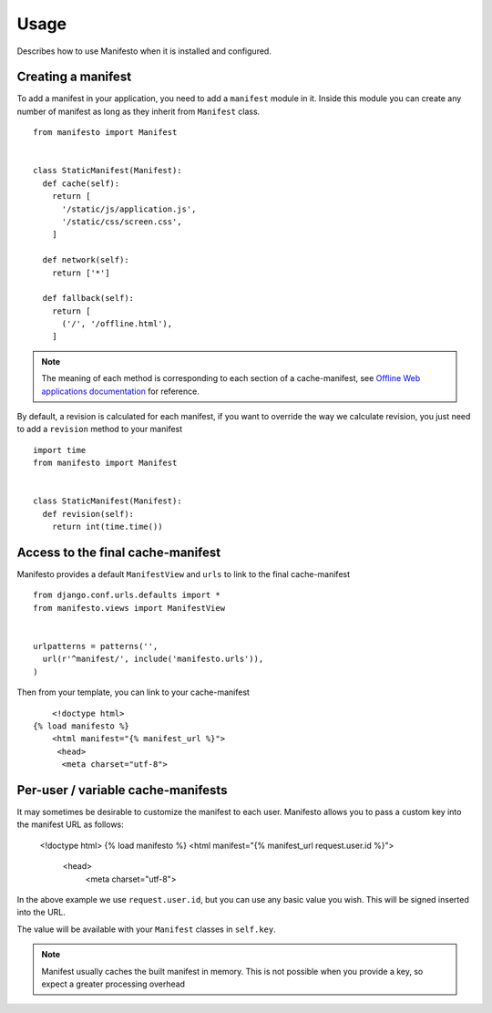 .. _ref-usage:

=====
Usage
=====

Describes how to use Manifesto when it is installed and configured.

Creating a manifest 
===================

To add a manifest in your application, you need to add a ``manifest`` module in it.
Inside this module you can create any number of manifest as long as they inherit 
from ``Manifest`` class.

::
	
	from manifesto import Manifest
	
	
	class StaticManifest(Manifest):
	  def cache(self):
	    return [
	      '/static/js/application.js',
	      '/static/css/screen.css',
	    ]

	  def network(self):
	    return ['*']
		
	  def fallback(self):
	    return [
	      ('/', '/offline.html'),
	    ]

.. note ::
	
	The meaning of each method is corresponding to each section of a cache-manifest,
	see `Offline Web applications documentation <http://www.whatwg.org/specs/web-apps/current-work/multipage/offline.html>`_ 
	for reference.


By default, a revision is calculated for each manifest, if you want to override
the way we calculate revision, you just need to add a ``revision`` method to
your manifest ::

	import time
	from manifesto import Manifest


	class StaticManifest(Manifest):
	  def revision(self):
	    return int(time.time())


Access to the final cache-manifest
==================================

Manifesto provides a default ``ManifestView`` and ``urls`` to link to the final
cache-manifest ::

	from django.conf.urls.defaults import *	
	from manifesto.views import ManifestView


	urlpatterns = patterns('',
	  url(r'^manifest/', include('manifesto.urls')),
	)

Then from your template, you can link to your cache-manifest ::

	<!doctype html>
    {% load manifesto %}
	<html manifest="{% manifest_url %}">
	 <head>
	  <meta charset="utf-8">


Per-user / variable cache-manifests
===================================

It may sometimes be desirable to customize the manifest to each user. Manifesto 
allows you to pass a custom key into the manifest URL as follows:

    <!doctype html>
    {% load manifesto %}
    <html manifest="{% manifest_url request.user.id %}">
     <head>
      <meta charset="utf-8">

In the above example we use ``request.user.id``, but you can use any basic value 
you wish. This will be signed inserted into the URL.

The value will be available with your ``Manifest`` classes in ``self.key``.

.. note:: 

    Manifest usually caches the built manifest in memory. This is 
    not possible when you provide a key, so expect a greater processing 
    overhead